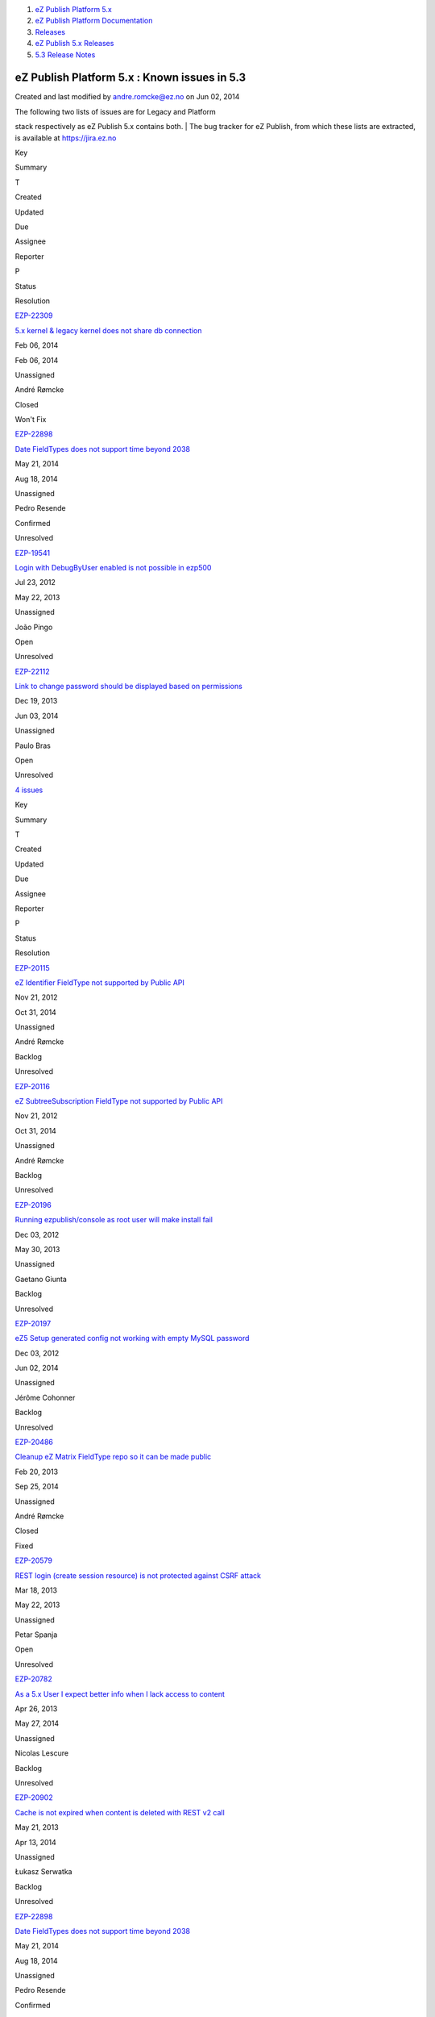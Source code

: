 #. `eZ Publish Platform 5.x <index.html>`__
#. `eZ Publish Platform
   Documentation <eZ-Publish-Platform-Documentation_1114149.html>`__
#. `Releases <Releases_26674851.html>`__
#. `eZ Publish 5.x Releases <eZ-Publish-5.x-Releases_12781017.html>`__
#. `5.3 Release Notes <5.3-Release-Notes_23527462.html>`__

eZ Publish Platform 5.x : Known issues in 5.3
=============================================

Created and last modified by andre.romcke@ez.no on Jun 02, 2014

| The following two lists of issues are for Legacy and Platform
stack respectively as eZ Publish 5.x contains both.
| The bug tracker for eZ Publish, from which these lists are extracted,
is available at `https://jira.ez.no <https://jira.ez.no>`__

Key

Summary

T

Created

Updated

Due

Assignee

Reporter

P

Status

Resolution

`EZP-22309 <https://jira.ez.no/browse/EZP-22309>`__

`5.x kernel & legacy kernel does not share db
connection <https://jira.ez.no/browse/EZP-22309>`__

|Bug|

Feb 06, 2014

Feb 06, 2014

Unassigned

André Rømcke

|High|

Closed

Won't Fix

`EZP-22898 <https://jira.ez.no/browse/EZP-22898>`__

`Date FieldTypes does not support time beyond
2038 <https://jira.ez.no/browse/EZP-22898>`__

|Improvement|

May 21, 2014

Aug 18, 2014

Unassigned

Pedro Resende

|High|

Confirmed

Unresolved

`EZP-19541 <https://jira.ez.no/browse/EZP-19541>`__

`Login with DebugByUser enabled is not possible in
ezp500 <https://jira.ez.no/browse/EZP-19541>`__

|Bug|

Jul 23, 2012

May 22, 2013

Unassigned

João Pingo

|Medium|

Open

Unresolved

`EZP-22112 <https://jira.ez.no/browse/EZP-22112>`__

`Link to change password should be displayed based on
permissions <https://jira.ez.no/browse/EZP-22112>`__

|Improvement|

Dec 19, 2013

Jun 03, 2014

Unassigned

Paulo Bras

|Medium|

Open

Unresolved

`4
issues <https://jira.ez.no/secure/IssueNavigator.jspa?reset=true&jqlQuery=project+%3D+EZP+AND+affectedVersion+%3D+%22Known+Issues+Legacy+Stack%22+AND+affectedVersion+in+%28+%225.1%22%2C+%225.2%22%2C+%225.3%22+%29+AND+%28resolution+is+EMPTY+OR+resolution+%21%3D+Fixed+OR+fixVersion+%21%3D+%225.3%22%29+ORDER+BY+priority+DESC%2C+created+ASC+>`__

 

Key

Summary

T

Created

Updated

Due

Assignee

Reporter

P

Status

Resolution

`EZP-20115 <https://jira.ez.no/browse/EZP-20115>`__

`eZ Identifier FieldType not supported by Public
API <https://jira.ez.no/browse/EZP-20115>`__

|Story|

Nov 21, 2012

Oct 31, 2014

Unassigned

André Rømcke

|High|

Backlog

Unresolved

`EZP-20116 <https://jira.ez.no/browse/EZP-20116>`__

`eZ SubtreeSubscription FieldType not supported by Public
API <https://jira.ez.no/browse/EZP-20116>`__

|Story|

Nov 21, 2012

Oct 31, 2014

Unassigned

André Rømcke

|High|

Backlog

Unresolved

`EZP-20196 <https://jira.ez.no/browse/EZP-20196>`__

`Running ezpublish/console as root user will make install
fail <https://jira.ez.no/browse/EZP-20196>`__

|Bug|

Dec 03, 2012

May 30, 2013

Unassigned

Gaetano Giunta

|High|

Backlog

Unresolved

`EZP-20197 <https://jira.ez.no/browse/EZP-20197>`__

`eZ5 Setup generated config not working with empty MySQL
password <https://jira.ez.no/browse/EZP-20197>`__

|Bug|

Dec 03, 2012

Jun 02, 2014

Unassigned

Jérôme Cohonner

|High|

Backlog

Unresolved

`EZP-20486 <https://jira.ez.no/browse/EZP-20486>`__

`Cleanup eZ Matrix FieldType repo so it can be made
public <https://jira.ez.no/browse/EZP-20486>`__

|Improvement|

Feb 20, 2013

Sep 25, 2014

Unassigned

André Rømcke

|High|

Closed

Fixed

`EZP-20579 <https://jira.ez.no/browse/EZP-20579>`__

`REST login (create session resource) is not protected against CSRF
attack <https://jira.ez.no/browse/EZP-20579>`__

|Improvement|

Mar 18, 2013

May 22, 2013

Unassigned

Petar Spanja

|High|

Open

Unresolved

`EZP-20782 <https://jira.ez.no/browse/EZP-20782>`__

`As a 5.x User I expect better info when I lack access to
content <https://jira.ez.no/browse/EZP-20782>`__

|Story|

Apr 26, 2013

May 27, 2014

Unassigned

Nicolas Lescure

|High|

Backlog

Unresolved

`EZP-20902 <https://jira.ez.no/browse/EZP-20902>`__

`Cache is not expired when content is deleted with REST v2
call <https://jira.ez.no/browse/EZP-20902>`__

|Bug|

May 21, 2013

Apr 13, 2014

Unassigned

Łukasz Serwatka

|High|

Backlog

Unresolved

`EZP-22898 <https://jira.ez.no/browse/EZP-22898>`__

`Date FieldTypes does not support time beyond
2038 <https://jira.ez.no/browse/EZP-22898>`__

|Improvement|

May 21, 2014

Aug 18, 2014

Unassigned

Pedro Resende

|High|

Confirmed

Unresolved

`EZP-19664 <https://jira.ez.no/browse/EZP-19664>`__

`(eZ Find) Autocomplete is not working on eZ Demo
frontend <https://jira.ez.no/browse/EZP-19664>`__

|Bug|

Sep 25, 2012

May 22, 2013

Unassigned

Vidar Langseid

|Medium|

Open

Unresolved

`EZP-19675 <https://jira.ez.no/browse/EZP-19675>`__

`Submitting a form with a blank or non-existent ezxform\_token value
causes PHP E\_WARNING <https://jira.ez.no/browse/EZP-19675>`__

|Bug|

Sep 27, 2012

May 22, 2013

Unassigned

Filipe Dobreira

|Medium|

Open

Unresolved

`EZP-20117 <https://jira.ez.no/browse/EZP-20117>`__

`eZ Survey FieldType not supported by Public
API <https://jira.ez.no/browse/EZP-20117>`__

|Story|

Nov 21, 2012

Oct 31, 2014

Unassigned

André Rømcke

|Medium|

Backlog

Unresolved

`EZP-20118 <https://jira.ez.no/browse/EZP-20118>`__

`eZ Password Expiry FieldType not supported by Public
API <https://jira.ez.no/browse/EZP-20118>`__

|Story|

Nov 21, 2012

Oct 31, 2014

Unassigned

André Rømcke

|Medium|

Backlog

Unresolved

`EZP-20119 <https://jira.ez.no/browse/EZP-20119>`__

`eZ Tags FieldType not supported by Public
API <https://jira.ez.no/browse/EZP-20119>`__

|Story|

Nov 21, 2012

Jun 02, 2014

Unassigned

André Rømcke

|Medium|

Backlog

Unresolved

`EZP-20112 <https://jira.ez.no/browse/EZP-20112>`__

`Shop FieldTypes are not supported by Public
API <https://jira.ez.no/browse/EZP-20112>`__

|Story|

Nov 21, 2012

Oct 31, 2014

Unassigned

André Rømcke

|Low|

Backlog

Unresolved

`EZP-20114 <https://jira.ez.no/browse/EZP-20114>`__

`Deprecated FieldTypes (ezenum, ezinisetting, ezpackage) not supported
by Public API <https://jira.ez.no/browse/EZP-20114>`__

|Story|

Nov 21, 2012

Oct 31, 2014

Unassigned

André Rømcke

|Low|

Backlog

Unresolved

`16
issues <https://jira.ez.no/secure/IssueNavigator.jspa?reset=true&jqlQuery=project+%3D+EZP+AND+affectedVersion+%3D+%22Known+Issues+5.x+Stack%22+AND+affectedVersion+in+%28+%225.1%22%2C+%225.2%22%2C+%225.3%22+%29+AND+%28resolution+is+EMPTY+OR+%28+resolution+%3D+Fixed+AND+fixVersion+not+in+%28%225.1%22%2C+%225.2-alpha1%22%2C+%225.2-beta1%22%2C+%225.2-rc1%22%2C+%225.2%22%2C+%225.3%22%29%29%29+ORDER+BY+priority+DESC%2C+created+ASC+>`__

Document generated by Confluence on Mar 03, 2015 15:13

.. |Bug| image:: https://jira.ez.no/images/icons/issuetypes/bug.png
   :target: https://jira.ez.no/browse/EZP-22309
.. |High| image:: https://jira.ez.no/images/icons/priorities/major.png
.. |Improvement| image:: https://jira.ez.no/images/icons/issuetypes/improvement.png
   :target: https://jira.ez.no/browse/EZP-22898
.. |Bug| image:: https://jira.ez.no/images/icons/issuetypes/bug.png
   :target: https://jira.ez.no/browse/EZP-19541
.. |Medium| image:: https://jira.ez.no/images/icons/priorities/minor.png
.. |Improvement| image:: https://jira.ez.no/images/icons/issuetypes/improvement.png
   :target: https://jira.ez.no/browse/EZP-22112
.. |Story| image:: https://jira.ez.no/images/icons/issuetypes/story.png
   :target: https://jira.ez.no/browse/EZP-20115
.. |Story| image:: https://jira.ez.no/images/icons/issuetypes/story.png
   :target: https://jira.ez.no/browse/EZP-20116
.. |Bug| image:: https://jira.ez.no/images/icons/issuetypes/bug.png
   :target: https://jira.ez.no/browse/EZP-20196
.. |Bug| image:: https://jira.ez.no/images/icons/issuetypes/bug.png
   :target: https://jira.ez.no/browse/EZP-20197
.. |Improvement| image:: https://jira.ez.no/images/icons/issuetypes/improvement.png
   :target: https://jira.ez.no/browse/EZP-20486
.. |Improvement| image:: https://jira.ez.no/images/icons/issuetypes/improvement.png
   :target: https://jira.ez.no/browse/EZP-20579
.. |Story| image:: https://jira.ez.no/images/icons/issuetypes/story.png
   :target: https://jira.ez.no/browse/EZP-20782
.. |Bug| image:: https://jira.ez.no/images/icons/issuetypes/bug.png
   :target: https://jira.ez.no/browse/EZP-20902
.. |Improvement| image:: https://jira.ez.no/images/icons/issuetypes/improvement.png
   :target: https://jira.ez.no/browse/EZP-22898
.. |Bug| image:: https://jira.ez.no/images/icons/issuetypes/bug.png
   :target: https://jira.ez.no/browse/EZP-19664
.. |Bug| image:: https://jira.ez.no/images/icons/issuetypes/bug.png
   :target: https://jira.ez.no/browse/EZP-19675
.. |Story| image:: https://jira.ez.no/images/icons/issuetypes/story.png
   :target: https://jira.ez.no/browse/EZP-20117
.. |Story| image:: https://jira.ez.no/images/icons/issuetypes/story.png
   :target: https://jira.ez.no/browse/EZP-20118
.. |Story| image:: https://jira.ez.no/images/icons/issuetypes/story.png
   :target: https://jira.ez.no/browse/EZP-20119
.. |Story| image:: https://jira.ez.no/images/icons/issuetypes/story.png
   :target: https://jira.ez.no/browse/EZP-20112
.. |Low| image:: https://jira.ez.no/images/icons/priorities/trivial.png
.. |Story| image:: https://jira.ez.no/images/icons/issuetypes/story.png
   :target: https://jira.ez.no/browse/EZP-20114

